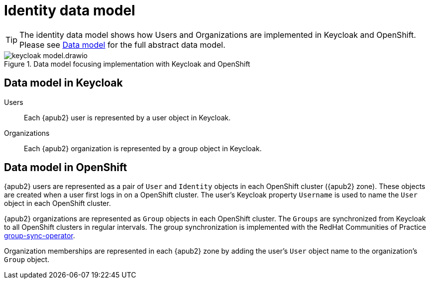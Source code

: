 = Identity data model

:zone: {apub2} zone

[TIP]
====
The identity data model shows how Users and Organizations are implemented in Keycloak and OpenShift.
Please see xref:explanation/system/data-model.adoc[Data model] for the full abstract data model.
====

.Data model focusing implementation with Keycloak and OpenShift
image::system/keycloak-model.drawio.svg[]

== Data model in Keycloak

Users::
Each {apub2} user is represented by a user object in Keycloak.

Organizations::
Each {apub2} organization is represented by a group object in Keycloak.

== Data model in OpenShift

{apub2} users are represented as a pair of `User` and `Identity` objects in each OpenShift cluster ({zone}).
These objects are created when a user first logs in on a OpenShift cluster.
The user's Keycloak property `Username` is used to name the `User` object in each OpenShift cluster.

{apub2} organizations are represented as `Group` objects in each OpenShift cluster.
The `Groups` are synchronized from Keycloak to all OpenShift clusters in regular intervals.
The group synchronization is implemented with the RedHat Communities of Practice https://github.com/redhat-cop/group-sync-operator[group-sync-operator].

Organization memberships are represented in each {zone} by adding the user's `User` object name to the organization's `Group` object.
